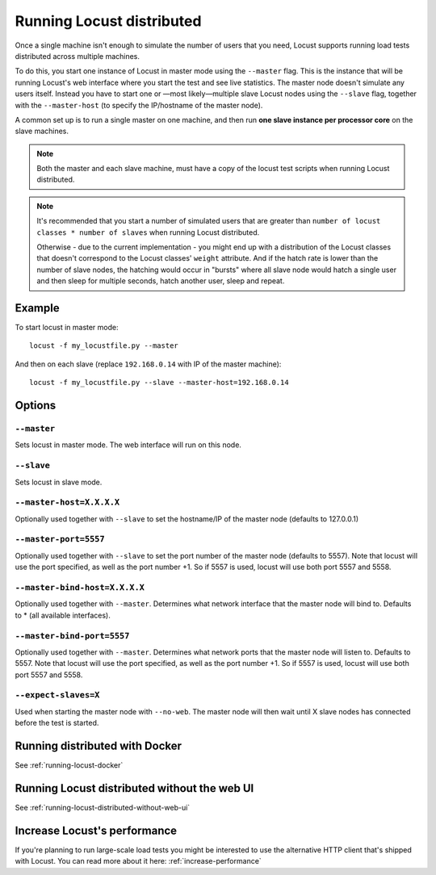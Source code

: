 .. _running-locust-distributed:

===========================
Running Locust distributed
===========================

Once a single machine isn't enough to simulate the number of users that you need, Locust supports 
running load tests distributed across multiple machines. 

To do this, you start one instance of Locust in master mode using the ``--master`` flag. This is 
the instance that will be running Locust's web interface where you start the test and see live 
statistics. The master node doesn't simulate any users itself. Instead you have to start one or 
—most likely—multiple slave Locust nodes using the ``--slave`` flag, together with the 
``--master-host`` (to specify the IP/hostname of the master node).

A common set up is to run a single master on one machine, and then run **one slave instance per 
processor core** on the slave machines.

.. note::
    Both the master and each slave machine, must have a copy of the locust test scripts 
    when running Locust distributed. 

.. note::
    It's recommended that you start a number of simulated users that are greater  than 
    ``number of locust classes * number of slaves`` when running Locust distributed. 
    
    Otherwise - due to the current implementation - 
    you might end up with a distribution of the  Locust classes that doesn't correspond to the 
    Locust classes' ``weight`` attribute. And if the hatch rate is lower than the number of slave 
    nodes, the hatching would occur in "bursts" where all slave node would hatch a single user and 
    then sleep for multiple seconds, hatch another user, sleep and repeat.


Example
=======

To start locust in master mode::

    locust -f my_locustfile.py --master

And then on each slave (replace ``192.168.0.14`` with IP of the master machine)::

    locust -f my_locustfile.py --slave --master-host=192.168.0.14


Options
=======

``--master``
------------

Sets locust in master mode. The web interface will run on this node.


``--slave``
-----------

Sets locust in slave mode.


``--master-host=X.X.X.X``
-------------------------

Optionally used together with ``--slave`` to set the hostname/IP of the master node (defaults 
to 127.0.0.1)

``--master-port=5557``
----------------------

Optionally used together with ``--slave`` to set the port number of the master node (defaults to 5557). 
Note that locust will use the port specified, as well as the port number +1. So if 5557 is used, locust 
will use both port 5557 and 5558.

``--master-bind-host=X.X.X.X``
------------------------------

Optionally used together with ``--master``. Determines what network interface that the master node 
will bind to. Defaults to * (all available interfaces).

``--master-bind-port=5557``
------------------------------

Optionally used together with ``--master``. Determines what network ports that the master node will
listen to. Defaults to 5557. Note that locust will use the port specified, as well as the port 
number +1. So if 5557 is used, locust will use both port 5557 and 5558.

``--expect-slaves=X``
---------------------

Used when starting the master node with ``--no-web``. The master node will then wait until X slave 
nodes has connected before the test is started.


Running distributed with Docker
=============================================

See :ref:`running-locust-docker`


Running Locust distributed without the web UI
=============================================

See :ref:`running-locust-distributed-without-web-ui`


Increase Locust's performance
=============================

If you're planning to run large-scale load tests you might be interested to use the alternative 
HTTP client that's shipped with Locust. You can read more about it here: :ref:`increase-performance`
